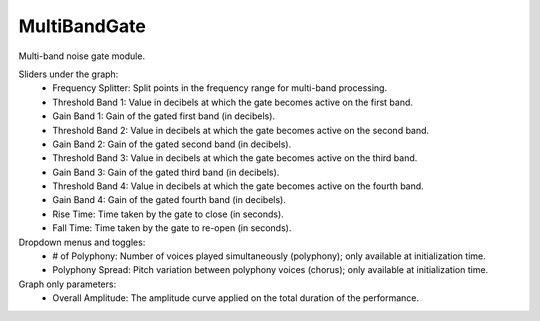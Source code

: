 MultiBandGate
===============

Multi-band noise gate module.


.. image:: /images/Parametres_MBBandGate.png

Sliders under the graph:
    - Frequency Splitter: Split points in the frequency range for multi-band processing.
    - Threshold Band 1: Value in decibels at which the gate becomes active on the first band.
    - Gain Band 1: Gain of the gated first band (in decibels). 
    - Threshold Band 2: Value in decibels at which the gate becomes active on the second band.
    - Gain Band 2: Gain of the gated second band (in decibels).
    - Threshold Band 3: Value in decibels at which the gate becomes active on the third band.
    - Gain Band 3: Gain of the gated third band (in decibels).
    - Threshold Band 4: Value in decibels at which the gate becomes active on the fourth band.
    - Gain Band 4: Gain of the gated fourth band (in decibels).
    - Rise Time: Time taken by the gate to close (in seconds).
    - Fall Time: Time taken by the gate to re-open (in seconds).

Dropdown menus and toggles:
    - # of Polyphony: Number of voices played simultaneously (polyphony); only available at initialization time.
    - Polyphony Spread: Pitch variation between polyphony voices (chorus); only available at initialization time.

Graph only parameters:
    - Overall Amplitude: The amplitude curve applied on the total duration of the performance.
